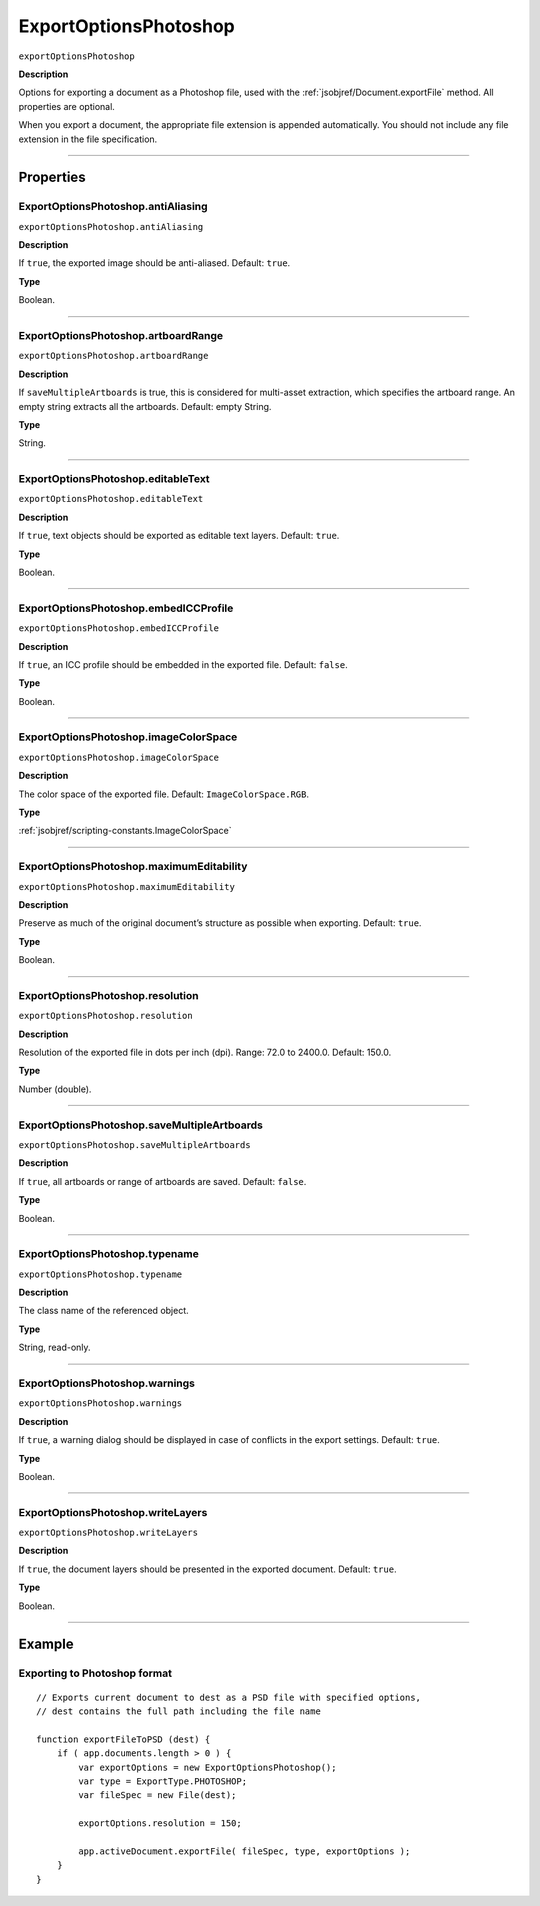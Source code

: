 .. _jsobjref/ExportOptionsPhotoshop:

ExportOptionsPhotoshop
################################################################################

``exportOptionsPhotoshop``

**Description**


Options for exporting a document as a Photoshop file, used with the :ref:`jsobjref/Document.exportFile` method. All properties are optional.

When you export a document, the appropriate file extension is appended automatically. You should not include any file extension in the file specification.

----

==========
Properties
==========

.. _jsobjref/ExportOptionsPhotoshop.antiAliasing:

ExportOptionsPhotoshop.antiAliasing
********************************************************************************

``exportOptionsPhotoshop.antiAliasing``

**Description**

If ``true``, the exported image should be anti-aliased. Default: ``true``.

**Type**

Boolean.

----

.. _jsobjref/ExportOptionsPhotoshop.artboardRange:

ExportOptionsPhotoshop.artboardRange
********************************************************************************

``exportOptionsPhotoshop.artboardRange``

**Description**

If ``saveMultipleArtboards`` is true, this is considered for multi-asset extraction, which specifies the artboard range. An empty string extracts all the artboards. Default: empty String.

**Type**

String.

----

.. _jsobjref/ExportOptionsPhotoshop.editableText:

ExportOptionsPhotoshop.editableText
********************************************************************************

``exportOptionsPhotoshop.editableText``

**Description**

If ``true``, text objects should be exported as editable text layers. Default: ``true``.

**Type**

Boolean.

----

.. _jsobjref/ExportOptionsPhotoshop.embedICCProfile:

ExportOptionsPhotoshop.embedICCProfile
********************************************************************************

``exportOptionsPhotoshop.embedICCProfile``

**Description**

If ``true``, an ICC profile should be embedded in the exported file. Default: ``false``.

**Type**

Boolean.

----

.. _jsobjref/ExportOptionsPhotoshop.imageColorSpace:

ExportOptionsPhotoshop.imageColorSpace
********************************************************************************

``exportOptionsPhotoshop.imageColorSpace``

**Description**

The color space of the exported file. Default: ``ImageColorSpace.RGB``.

**Type**

:ref:`jsobjref/scripting-constants.ImageColorSpace`

----

.. _jsobjref/ExportOptionsPhotoshop.maximumEditability:

ExportOptionsPhotoshop.maximumEditability
********************************************************************************

``exportOptionsPhotoshop.maximumEditability``

**Description**

Preserve as much of the original document’s structure as possible when exporting. Default: ``true``.

**Type**

Boolean.

----

.. _jsobjref/ExportOptionsPhotoshop.resolution:

ExportOptionsPhotoshop.resolution
********************************************************************************

``exportOptionsPhotoshop.resolution``

**Description**

Resolution of the exported file in dots per inch (dpi). Range: 72.0 to 2400.0. Default: 150.0.

**Type**

Number (double).

----

.. _jsobjref/ExportOptionsPhotoshop.saveMultipleArtboards:

ExportOptionsPhotoshop.saveMultipleArtboards
********************************************************************************

``exportOptionsPhotoshop.saveMultipleArtboards``

**Description**

If ``true``, all artboards or range of artboards are saved. Default: ``false``.

**Type**

Boolean.

----

.. _jsobjref/ExportOptionsPhotoshop.typename:

ExportOptionsPhotoshop.typename
********************************************************************************

``exportOptionsPhotoshop.typename``

**Description**

The class name of the referenced object.

**Type**

String, read-only.

----

.. _jsobjref/ExportOptionsPhotoshop.warnings:

ExportOptionsPhotoshop.warnings
********************************************************************************

``exportOptionsPhotoshop.warnings``

**Description**

If ``true``, a warning dialog should be displayed in case of conflicts in the export settings. Default: ``true``.

**Type**

Boolean.

----

.. _jsobjref/ExportOptionsPhotoshop.writeLayers:

ExportOptionsPhotoshop.writeLayers
********************************************************************************

``exportOptionsPhotoshop.writeLayers``

**Description**

If ``true``, the document layers should be presented in the exported document. Default: ``true``.

**Type**

Boolean.

----

=======
Example
=======

Exporting to Photoshop format
********************************************************************************

::

    // Exports current document to dest as a PSD file with specified options,
    // dest contains the full path including the file name

    function exportFileToPSD (dest) {
        if ( app.documents.length > 0 ) {
            var exportOptions = new ExportOptionsPhotoshop();
            var type = ExportType.PHOTOSHOP;
            var fileSpec = new File(dest);

            exportOptions.resolution = 150;

            app.activeDocument.exportFile( fileSpec, type, exportOptions );
        }
    }
